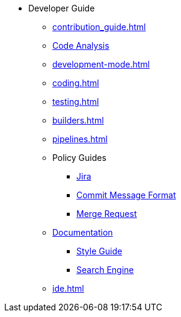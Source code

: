 * Developer Guide
** xref:contribution_guide.adoc[]
** xref:code_analysis.adoc[Code Analysis]
** xref:development-mode.adoc[]
** xref:coding.adoc[]
** xref:testing.adoc[]
** xref:builders.adoc[]
** xref:pipelines.adoc[]
** Policy Guides
*** xref:policy-guides/jira.adoc[Jira]
*** xref:policy-guides/commit_message_format.adoc[Commit Message Format]
*** xref:policy-guides/merge_request.adoc[Merge Request]
** xref:documentation/index.adoc[Documentation]
*** xref:documentation/style_guide.adoc[Style Guide]
*** xref:documentation/search_engine.adoc[Search Engine]
** xref:ide.adoc[]
